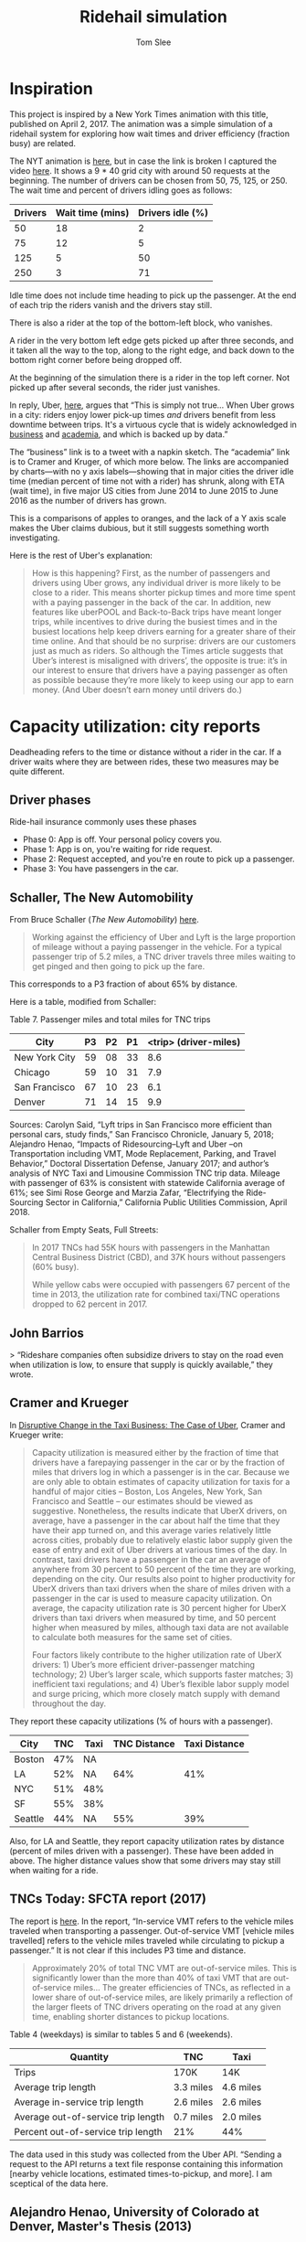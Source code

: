 * File Configuration                                       :ARCHIVE:noexport:
#+TITLE: Ridehail simulation
#+AUTHOR: Tom Slee
#+LATEX_CLASS: article
#+OPTIONS: H:3 toc:t num:t ':t arch:nil d:nil prop:nil tags:nil todo:nil
#+STARTUP: content indent beamer noalign inlineimages latexpreview
#+STARTUP: logdone logdrawer hideblocks  hidestars hideblocks
#+TODO: TODO(t) PROJ(p) NEXT WAIT(w@/!) | DONE(d@) CANCELLED(c@)
# #+SETUPFILE: ~/prodmgmt/org/org-html-themes/setup/bigblow-pirilampo.setup


* Inspiration

This project is inspired by a New York Times animation with this title, published on April 2, 2017. The animation was a simple simulation of a ridehail system for exploring how wait times and driver efficiency (fraction busy) are related.

The NYT animation is [[https://www.nytimes.com/interactive/2017/04/02/technology/uber-drivers-psychological-tricks.html][here]], but in case the link is broken I captured the video [[file:output/nyt_ridehail.mp4][here]]. It shows a 9 * 40 grid city with around 50 requests at the beginning. The number of drivers can be chosen from 50, 75, 125, or 250. The wait time and percent of drivers idling goes as follows:

| Drivers | Wait time (mins) | Drivers idle (%) |
|---------+------------------+------------------|
|      50 |               18 |                2 |
|      75 |               12 |                5 |
|     125 |                5 |               50 |
|     250 |                3 |               71 |

Idle time does not include time heading to pick up the passenger. At the end of each trip the riders vanish and the drivers stay still.

There is also a rider at the top of the bottom-left block, who vanishes.

A rider in the very bottom left edge gets picked up after three seconds, and it taken all the way to the top, along to the right edge, and back down to the bottom right corner before being dropped off.

At the beginning of the simulation there is a rider in the top left corner. Not picked up after several seconds, the rider just vanishes.

In reply, Uber, [[https://www.uber.com/newsroom/faster-pickup-times-mean-busier-drivers/][here]], argues that "This is simply not true... When Uber grows in a city: riders enjoy lower pick-up times /and/ drivers benefit from less downtime between trips. It's a virtuous cycle that is widely acknowledged in [[https://twitter.com/davidsacks/status/475073311383105536?lang=en][business]] and [[https://www.nber.org/papers/w22083][academia]], and which is backed up by data."

The "business" link is to a tweet with a napkin sketch. The "academia" link is to Cramer and Kruger, of which more below. The links are accompanied by charts---with no y axis labels---showing that in major cities the driver idle time (median percent of time not with a rider) has shrunk, along with ETA (wait time), in five major US cities from June 2014 to June 2015 to June 2016 as the number of drivers has grown.

This is a comparisons of apples to oranges, and the lack of a Y axis scale makes the Uber claims dubious, but it still suggests something worth investigating.

Here is the rest of Uber's explanation:

#+begin_quote
How is this happening? First, as the number of passengers and drivers using Uber grows, any individual driver is more likely to be close to a rider. This means shorter pickup times and more time spent with a paying passenger in the back of the car. In addition, new features like uberPOOL and Back-to-Back trips have meant longer trips, while incentives to drive during the busiest times and in the busiest locations help keep drivers earning for a greater share of their time online. And that should be no surprise: drivers are our customers just as much as riders. So although the Times article suggests that Uber’s interest is misaligned with drivers’, the opposite is true: it’s in our interest to ensure that drivers have a paying passenger as often as possible because they’re more likely to keep using our app to earn money. (And Uber doesn’t earn money until drivers do.)
#+end_quote

* Capacity utilization: city reports

Deadheading refers to the time or distance without a rider in the car. If a driver waits where they are between rides, these two measures may be quite different.

** Driver phases

Ride-hail insurance commonly uses these phases
- Phase 0: App is off. Your personal policy covers you.
- Phase 1: App is on, you're waiting for ride request. 
- Phase 2: Request accepted, and you're en route to pick up a passenger.
- Phase 3: You have passengers in the car.

** Schaller, The New Automobility

From Bruce Schaller (/The New Automobility/) [[http://www.schallerconsult.com/rideservices/automobility.pdf][here]].

#+begin_quote
Working against the efficiency of Uber and Lyft is the large proportion of mileage without a paying passenger in the vehicle. For a typical passenger trip of 5.2 miles, a TNC driver travels three miles waiting to get pinged and then going to pick up the fare.
#+end_quote

This corresponds to a P3 fraction of about 65% by distance.

Here is a table, modified from Schaller:

Table 7. Passenger miles and total miles for TNC trips

| City          | P3 | P2 | P1 | <trip> (driver-miles) |
|---------------+----+----+----+-----------------------|
| New York City | 59 | 08 | 33 |                   8.6 |
| Chicago       | 59 | 10 | 31 |                   7.9 |
| San Francisco | 67 | 10 | 23 |                   6.1 |
| Denver        | 71 | 14 | 15 |                   9.9 |

Sources: Carolyn Said, “Lyft trips in San Francisco more efficient than
personal cars, study finds,” San Francisco Chronicle, January 5, 2018;
Alejandro Henao, “Impacts of Ridesourcing–Lyft and Uber –on Transportation
including VMT, Mode Replacement, Parking, and Travel Behavior,” Doctoral
Dissertation Defense, January 2017; and author’s analysis of NYC Taxi and
Limousine Commission TNC trip data. Mileage with passenger of 63% is
consistent with statewide California average of 61%; see Simi Rose George
and Marzia Zafar, “Electrifying the Ride-Sourcing Sector in California,”
California Public Utilities Commission, April 2018.

Schaller from Empty Seats, Full Streets:

#+begin_quote
In 2017 TNCs had 55K hours with passengers in the Manhattan Central Business District (CBD), and 37K hours without passengers (60% busy).

While yellow cabs were occupied with passengers 67 percent of the time in 2013, the utilization rate for combined taxi/TNC operations dropped to 62 percent in 2017.
#+end_quote


** John Barrios

> “Rideshare companies often subsidize drivers to stay on the road even when utilization is low, to ensure that supply is quickly available,” they wrote.

** Cramer and Krueger

In [[https://www.nber.org/papers/w22083.pdf][Disruptive Change in the Taxi Business: The Case of Uber]], Cramer and Krueger write:

#+begin_quote
Capacity utilization is measured either by the fraction of time that drivers have a farepaying passenger in the car or by the fraction of miles that drivers log in which a passenger is in the car. Because we are only able to obtain estimates of capacity utilization for taxis for a handful of major cities – Boston, Los Angeles, New York, San Francisco and Seattle – our estimates should be viewed as suggestive. Nonetheless, the results indicate that UberX drivers, on average, have a passenger in the car about half the time that they have their app turned on, and this average varies relatively little across cities, probably due to relatively elastic labor supply given the ease of entry and exit of Uber drivers at various times of the day. In contrast, taxi drivers have a passenger in the car an average of anywhere from 30 percent to 50 percent of the time they are working, depending on the city. Our results also point to higher productivity for UberX drivers than taxi drivers when the share of miles driven with a passenger in the car is used to measure capacity utilization. On average, the capacity utilization rate is 30 percent higher for UberX drivers than taxi drivers when measured by time, and 50 percent higher when measured by miles, although taxi data are not available to calculate both measures for the same set of cities.

Four factors likely contribute to the higher utilization rate of UberX drivers: 1) Uber’s more efficient driver-passenger matching technology; 2) Uber’s larger scale, which supports faster matches; 3) inefficient taxi regulations; and 4) Uber’s flexible labor supply model and surge pricing, which more closely match supply with demand throughout the day.
#+end_quote

They report these capacity utilizations (% of hours with a passenger).

| City    | TNC | Taxi | TNC Distance | Taxi Distance |
|---------+-----+------+--------------+---------------|
| Boston  | 47% | NA   |              |               |
| LA      | 52% | NA   |          64% |           41% |
| NYC     | 51% | 48%  |              |               |
| SF      | 55% | 38%  |              |               |
| Seattle | 44% | NA   |          55% |           39% |

Also, for LA and Seattle, they report capacity utilization rates by distance (percent of miles driven with a passenger). These have been added in above. The higher distance values show that some drivers may stay still when waiting for a ride.

** TNCs Today: SFCTA report (2017)

The report is [[https://archive.sfcta.org/sites/default/files/content/Planning/TNCs/TNCs_Today_112917.pdf][here]]. In the report, "In-service VMT refers to the vehicle miles traveled when transporting a passenger. Out-of-service VMT [vehicle miles travelled] refers to the vehicle miles traveled while circulating to pickup a passenger." It is not clear if this includes P3 time and distance.

#+begin_quote
Approximately 20% of total TNC VMT are out-of-service miles. This is significantly lower than the more than 40% of taxi VMT that are out-of-service miles... The greater efficiencies of TNCs, as
reflected in a lower share of out-of-service miles, are likely
primarily a reflection of the larger fleets of TNC drivers operating on the road at any given time, enabling shorter distances to pickup locations. 
#+end_quote

Table 4 (weekdays) is similar to tables 5 and 6 (weekends).

| Quantity                           | TNC       | Taxi       |
|------------------------------------+-----------+------------|
| Trips                              | 170K      | 14K        |
| Average trip length                | 3.3 miles | 4.6 miles  |
| Average in-service trip length     | 2.6 miles | 2.6 miles  |
| Average out-of-service trip length | 0.7 miles | 2.0 miles  |
| Percent out-of-service trip length | 21%       | 44%        |

The data used in this study was collected from the Uber API. "Sending a request to the API returns a text file response containing this information [nearby vehicle locations, estimated times-to-pickup, and more]. I am sceptical of the data here.

** Alejandro Henao, University of Colorado at Denver, Master's Thesis (2013)

Based on his own experience.

| Phase                    | Time (minutes) |
|--------------------------+----------------|
| Available                |             12 |
| Pickup                   |              6 |
| Wait for pax             |              1 |
| Ride                     |             15 |
| Going home at end of day |             22 |

| Phase                    | Distance (miles) |
|--------------------------+------------------|
| Available                |              1.5 |
| Pickup                   |              1.5 |
| Trip                     |                7 |
| Going home at end of day |               12 |

#+begin_quote
The time efficiency rate of a ridesourcing driver based on the time a passenger is in the car and total time from driver log-in to log-out (not accounting for the commute at the end of the shift) is 41.3%, meaning that I, as a driver, during my shift hours spent more time without a passenger than with one in the car... When accounting for commuting time at end of shift, the time efficiency rate drops to 39.3% of total time... Lyft and Uber drivers travel an additional 69.0 miles in deadheading for every 100 miles they are with passengers.
#+end_quote

** Uber blog

This Uber blog post from 2015 is about [[https://www.uber.com/en-GB/blog/london/how-efficiency-benefits-riders-and-partners/][efficiency]].

#+begin_quote
Since uberX launched in London in July 2013, average pick-up times – the time between requesting and your car arriving – have reduced from 6 and a half minutes to just over 3 minutes.

| Year | pick-up time (minutes) | P3 % by time |
|------+------------------------+--------------|
| 2013 |                    6.3 |           17 |
| 2014 |                    4.3 |              |
| 2015 |                    3.1 |           57 |

Back in 2013, when uberX launched in London, partners had a passenger in their car for 16 minutes of every hour. Now that number has more than doubled to 34 minutes.
#+end_quote

** Competing reports in Seattle

In July 2020 two reports on ride-hailing in Seattle were released.
- [[https://digitalcommons.ilr.cornell.edu/cgi/viewcontent.cgi?article=1070&context=reports][Platform Driving in Seattle]] by Louis Hyman, Erica L. Groshen, Adam Seth Litwin, Martin T. Wells and Kwelina P. Thompson was a collaboration with Uber and the authors had access to detailed (ride-level) data for one week.
- [[https://irle.berkeley.edu/files/2020/07/Parrott-Reich-Seattle-Report_July-2020.pdf][A Minimum Compensation Standard for Seattle TNC Drivers]] by James A. Parrott and Michael Reich was commissioned by the City of Seattle.

While they disagree on many things, the picture they paint of capacity utilization is not that different.

Here is Hyman et al. (adapted from Chart 1.7, p 35): median weekly hours by period by driver type:

| Driver Type      |  P3 |  P2 |  P1 |
|------------------+-----+-----+-----|
| Full-time        | 57% | 14% | 30% |
| Part-time        | 56% | 15% | 30% |
| Committed Casual | 60% | 10% | 30% |
| Casual           |   0 |   1 | 0   |
| All              | 60% | 10% | 30% |

And here is P&R (Exhibit 30, p52):

| Data source |  P3 |  P2 |  P1 |
|-------------+-----+-----+-----|
| Uber        | 51% | 13% | 36% |
| Lyft        | 47% | 13% | 40% |

Between a third (H) and a half (P&R) of drivers use both Lyft and Uber apps. As a result, P&R may be double-counting some of the P1 time. If we say that a third of the drivers use both apps all the time, then this would lead to over-counting by 1/6, which brings the P&R figures into close agreement with LH.

** Summary

From several North American cities, we have approximate numbers like this:

| City          |  Year | Source           | P3 % | P2 % | P1 % | Note     |
|---------------+-------+------------------+------+------+------+----------|
| Seattle       |  2020 | Hyman            |   57 |   14 |   30 |          |
| Seattle       |  2020 | P&R*             |   55 |   15 |   30 |          |
| London        |  2015 | Uber             |   57 |      |      |          |
| London        |  2013 | Uber             |   17 |      |      |          |
| San Francisco |  2017 | SFCTA            |   79 |      |   21 | by miles |
| Boston        | 2014? | Cramer & Krueger |   47 |      |      |          |
| Los Angeles   | 2014? | Cramer & Krueger |   52 |      |      |          |
| New York City | 2014? | Cramer & Krueger |   51 |      |      |          |
| San Francisco | 2014? | Cramer & Krueger |   55 |      |      |          |
| New York City |  2018 | Schaller         |   65 |      |      | by miles |
| Manhattan CBD |  2017 | Schaller         |   60 |      |      | by miles |
| New York City |  2017 | Schaller         |   59 |   08 |   33 | by miles |
| Chicago       |  2017 | Henao            |   59 |   10 |   31 | by miles |
| San Francisco |  2017 | Said             |   67 |   10 |   23 | by miles |
| Denver        |  2017 | Henao            |   71 |   14 |   15 | by miles |

** Is my model compatible with these figures?

Some possibilities for city_size=40, request_rate=1.2. Reading off P1 30%:

| Trip Distribution | Min trip | Drivers | P3 | P2 | P1 | (Wait time) |
|-------------------+----------+---------+----+----+----+-------------|
| Uniform           |        0 |      50 | 50 | 18 | 30 |          28 |
| Uniform           |       20 |      60 | 55 | 15 | 30 |          22 |
| Beta              |        0 |      62 | 54 | 20 | 30 |          29 |
| Beta              |       20 |       - |    |    | 30 |             |

For a lower request rate, of 0.8:

| Trip Distribution | Min trip | Drivers | P3 | P2 | P1 | (Wait time) |
|-------------------+----------+---------+----+----+----+-------------|
| Uniform           |        0 |      36 | 50 | 20 | 30 |          30 |
| Uniform           |       20 |      42 | 55 | 15 | 30 |          24 |
| Beta              |        0 |      62 | 54 | 20 | 30 |          29 |
| Beta              |       20 |       - |    |    | 30 |             |

So: long trips and uniform distribution are needed for this level of capacity utilization. It's at the upper end of what is geometrically possible.

Also: for the uniform cases, the results are independent of request rate: it takes more drivers, but they end up at the same distribution. This is surprising to me.

For uniform distributions, longer trips require more drivers to reach the 30% P1 rate, but when they do so there is a higher capacity utilization and lower pick-up time. Also a lower wait time. This may be said better as: for uniform distributions, longer trips lead to higher P3 rates at a given number of drivers, higher P2 values (they have to drive further to get their next drive), and corresponding lower P1 values.

P3 percentages and number of drivers to support a steady state may both be measures of efficiency.

* Dynamic pricing and matching

** Simulations and theory 1

Yan et al [[https://papers.ssrn.com/sol3/papers.cfm?abstract_id=3258234][Dynamic Pricing and Matching in Ride-Hailing Platforms]]. 

Steady-state conditions

 If number of drivers = L, Number of open drivers (available) = O, and the number of trips per unit time is Y then

 : L = O + \eta . Y + T . Y
 
where \eta = en-route time and T = length of trip. This is something I've derived earlier.

Apparently there is a result (Larson and Odoni 1981) that if open drivers are distributed uniformly in an n-dimensional space, with constant travel speed and a straight line between two points, then the expected en-route time is \eta(O) and satisfies

: \eta(O) ~ O ^ (-1/n)

So for two-dimensional roads, the en-route time is proportional to one over the square root of the number of open drivers.

Uber data from San Francisco, with L = 30 per km^2 and T = 15 minutes, goes more linearly. Here is a summary

| Open Drivers | ETA (minutes) |
|--------------+---------------|
|            4 |           3.8 |
|            6 |           3.2 |
|            8 |           2.6 |
|           10 |           2.2 |
|           12 |           2.0 |
|           14 |           1.8 |

Little's Law:  Y represents the long-run average trip throughput, which equals the long-run average number of busy drivers in the system (L − O) divided by the average time required for a driver to complete a trip. The latter is equal to the sum of en route time η(O) and trip duration T.

: Y = (L - O) / (\eta(O) + T)

$O*$ maximizes Y.

Supply elasticity: 

: L = l(1 - \theta).p.Q/L  or L = l(1 - \theta).p.Y/L

where \theta is the fraction of the price collected by the platform, Q is the trip throughput, and l is the number of drivers who will participate at earnings level e. That is, l(.) is the supply elasticity curve.

** Simulations and theory II

Feng et al: [[https://papers.ssrn.com/sol3/papers.cfm?abstract_id=2960991][We are on the Way: Analysis of On-Demand Ride-Hailing Systems]]

Variables chosen:
- R = road length (size)
- d = average trip distance
- \rho = system utilization level (request rate??)
- k = number of drivers

Little's Law says average waiting time is proportional to the number of passengers waiting. Effective utilization level is:

: \rho = \lambda . (1 - \theta_a) / (k * \mu)

- \theta_a is the abandonment rate: I don't bother with this
- \lambda is request rate (Poisson process: average time is known but exact timing is random and uncorrelated)
- \mu is the service rate v/d (v = speed)
- \rho = \lambda / (k \mu) = (\lambda d/k) is the utilization rate (traffic intensity)
  
** Simulations and theory III 

Shapiro: [[http://www.shapiromh.com/uploads/8/6/4/0/8640674/mshapiro_jmp.pdf][Density of Demand and the Benefit of Uber]]

Page 13: A consumer has a choice of transportation options. Utility from choosing a ride hail trip is:

: U = \alpha . p + \beta . w + \gamma

where \alpha is the relative value of time and money, \beta is time sensitivity (w is wait time) and \gamma is everything else.

** Simulations and theory IV

Tam and Liu: [[https://pdfs.semanticscholar.org/e36b/05d96b81340ad3c480e38e8df4e1e1f1eef3.pdf    ][Demand and Consumer Surplus in the On-demand Economy: the Case of Ride Sharing]]

p 13:

: U = -\alpha .p + \beta (t_outside - (t_w + t_d)) + \gamma
